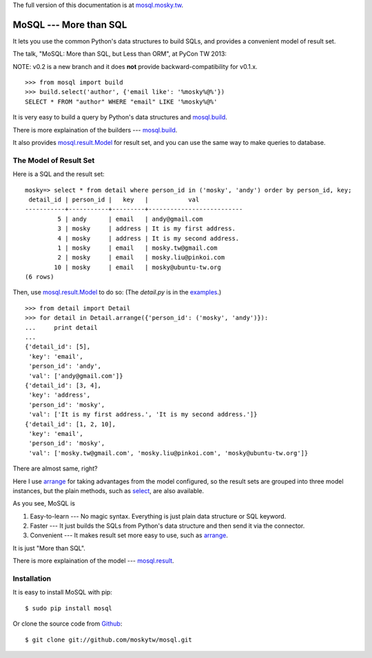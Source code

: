 The full version of this documentation is at `mosql.mosky.tw <http://mosql.mosky.tw>`_.

MoSQL --- More than SQL
=======================

It lets you use the common Python's data structures to build SQLs, and provides a
convenient model of result set.

The talk, "MoSQL: More than SQL, but Less than ORM", at PyCon TW 2013:

NOTE: v0.2 is a new branch and it does **not** provide backward-compatibility for
v0.1.x.

::

    >>> from mosql import build
    >>> build.select('author', {'email like': '%mosky%@%'})
    SELECT * FROM "author" WHERE "email" LIKE '%mosky%@%'

It is very easy to build a query by Python's data structures and
`mosql.build <http://mosql.mosky.tw/builders.html#module-mosql.build>`_.

There is more explaination of the builders --- `mosql.build <http://mosql.mosky.tw/builders.html#module-mosql.build>`_.

It also provides `mosql.result.Model <http://mosql.mosky.tw/result.html#mosql.result.Model>`_ for result set, and you can use the
same way to make queries to database.

The Model of Result Set
-----------------------

Here is a SQL and the result set:

::

    mosky=> select * from detail where person_id in ('mosky', 'andy') order by person_id, key;
     detail_id | person_id |   key   |           val            
    -----------+-----------+---------+--------------------------
             5 | andy      | email   | andy@gmail.com
             3 | mosky     | address | It is my first address.
             4 | mosky     | address | It is my second address.
             1 | mosky     | email   | mosky.tw@gmail.com
             2 | mosky     | email   | mosky.liu@pinkoi.com
            10 | mosky     | email   | mosky@ubuntu-tw.org
    (6 rows)

Then, use `mosql.result.Model <http://mosql.mosky.tw/result.html#mosql.result.Model>`_ to do so: (The `detail.py` is in the `examples <https://github.com/moskytw/mosql/tree/dev/examples>`_.)

::

    >>> from detail import Detail
    >>> for detail in Detail.arrange({'person_id': ('mosky', 'andy')}):
    ...     print detail
    ... 
    {'detail_id': [5],
     'key': 'email',
     'person_id': 'andy',
     'val': ['andy@gmail.com']}
    {'detail_id': [3, 4],
     'key': 'address',
     'person_id': 'mosky',
     'val': ['It is my first address.', 'It is my second address.']}
    {'detail_id': [1, 2, 10],
     'key': 'email',
     'person_id': 'mosky',
     'val': ['mosky.tw@gmail.com', 'mosky.liu@pinkoi.com', 'mosky@ubuntu-tw.org']}

There are almost same, right?

Here I use `arrange <http://mosql.mosky.tw/result.html#mosql.result.Model.arrange>`_ for taking advantages from the
model configured, so the result sets are grouped into three model instances, but
the plain methods, such as `select <http://mosql.mosky.tw/result.html#mosql.result.Model.select>`_, are also
available.

As you see, MoSQL is

1. Easy-to-learn --- No magic syntax. Everything is just plain data structure
   or SQL keyword.
2. Faster        --- It just builds the SQLs from Python's data structure and
   then send it via the connector.
3. Convenient    --- It makes result set more easy to use, such as
   `arrange <http://mosql.mosky.tw/result.html#mosql.result.Model.arrange>`_.

It is just "More than SQL".

There is more explaination of the model --- `mosql.result <http://mosql.mosky.tw/result.html#module-mosql.result>`_.

Installation
------------

It is easy to install MoSQL with pip:

::

    $ sudo pip install mosql

Or clone the source code from `Github <https://github.com/moskytw/mosql>`_:

::

    $ git clone git://github.com/moskytw/mosql.git
